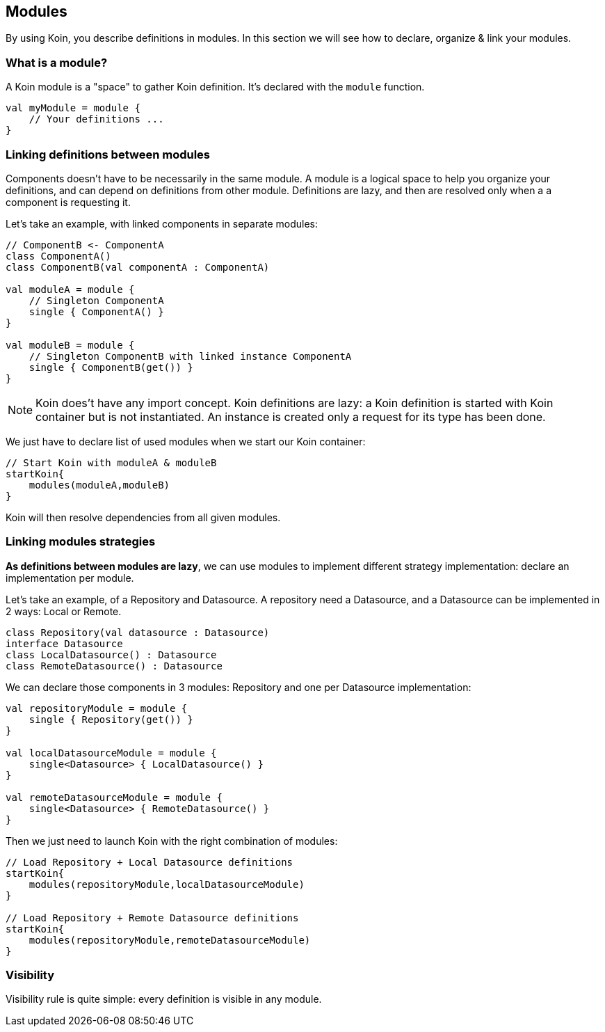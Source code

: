 == Modules

By using Koin, you describe definitions in modules. In this section we will see how to declare, organize & link your modules.

=== What is a module?

A Koin module is a "space" to gather Koin definition. It's declared with the `module` function.

[source,kotlin]
----
val myModule = module {
    // Your definitions ...
}
----

=== Linking definitions between modules

Components doesn't have to be necessarily in the same module. A module is a logical space to help you organize your definitions, and can depend on definitions from other
module. Definitions are lazy, and then are resolved only when a a component is requesting it.

Let's take an example, with linked components in separate modules:

[source,kotlin]
----
// ComponentB <- ComponentA
class ComponentA()
class ComponentB(val componentA : ComponentA)

val moduleA = module {
    // Singleton ComponentA
    single { ComponentA() }
}

val moduleB = module {
    // Singleton ComponentB with linked instance ComponentA
    single { ComponentB(get()) }
}
----

[NOTE]
====
Koin does't have any import concept. Koin definitions are lazy: a Koin definition is started
with Koin container but is not instantiated. An instance is created only a request for its type
has been done.
====

We just have to declare list of used modules when we start our Koin container:

[source,kotlin]
----
// Start Koin with moduleA & moduleB
startKoin{
    modules(moduleA,moduleB)
}
----

Koin will then resolve dependencies from all given modules.

=== Linking modules strategies

*As definitions between modules are lazy*, we can use modules to implement different strategy implementation: declare an implementation per module.

Let's take an example, of a Repository and Datasource. A repository need a Datasource, and a Datasource can be implemented in 2 ways: Local or Remote.

[source,kotlin]
----
class Repository(val datasource : Datasource)
interface Datasource
class LocalDatasource() : Datasource
class RemoteDatasource() : Datasource
----

We can declare those components in 3 modules: Repository and one per Datasource implementation:

[source,kotlin]
----
val repositoryModule = module {
    single { Repository(get()) }
}

val localDatasourceModule = module {
    single<Datasource> { LocalDatasource() }
}

val remoteDatasourceModule = module {
    single<Datasource> { RemoteDatasource() }
}
----

Then we just need to launch Koin with the right combination of modules:

[source,kotlin]
----
// Load Repository + Local Datasource definitions
startKoin{
    modules(repositoryModule,localDatasourceModule)
}

// Load Repository + Remote Datasource definitions
startKoin{
    modules(repositoryModule,remoteDatasourceModule)
}
----

=== Visibility

Visibility rule is quite simple: every definition is visible in any module.

